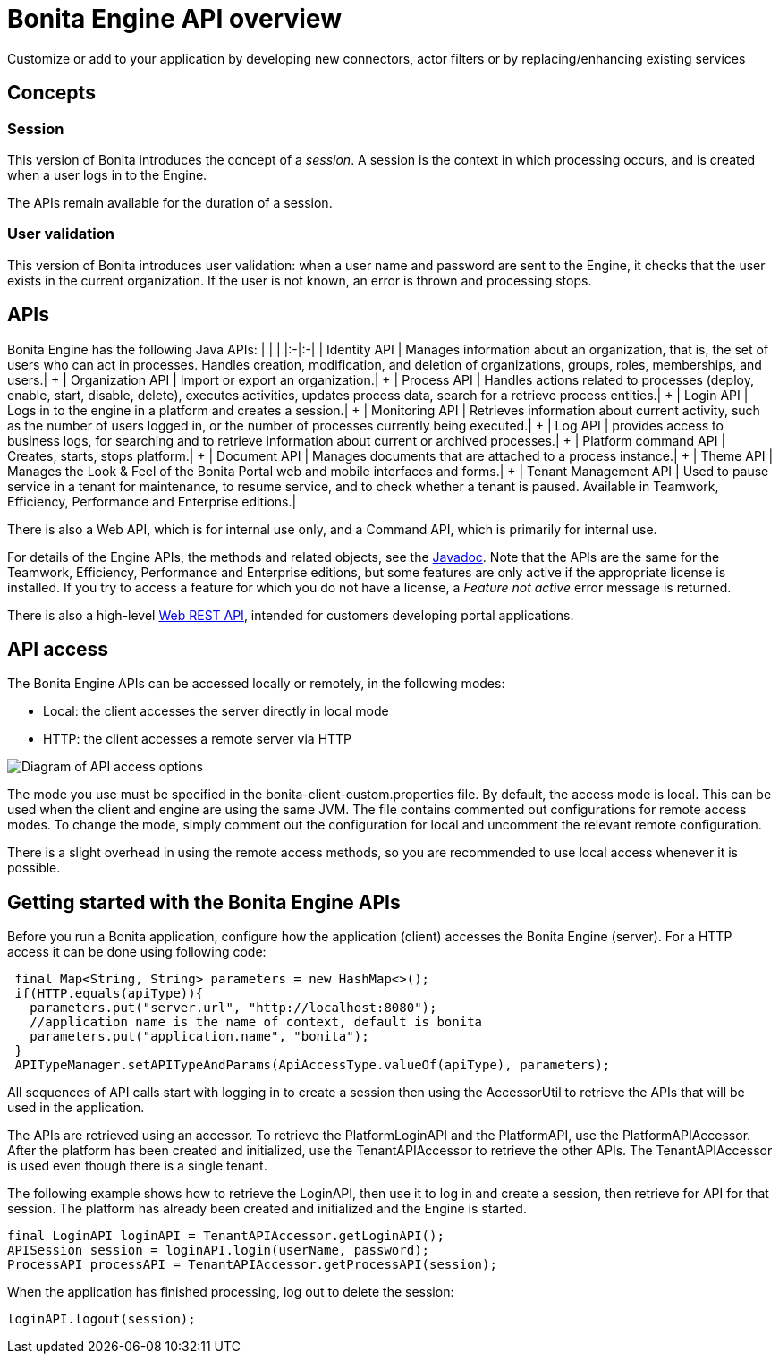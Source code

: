 = Bonita Engine API overview

Customize or add to your application by developing new connectors, actor filters or by replacing/enhancing existing services

== Concepts

=== Session

This version of Bonita introduces the concept of a _session_.
A session is the context in which processing occurs, and is created when a user logs in to the Engine.

The APIs remain available for the duration of a session.

=== User validation

This version of Bonita introduces user validation: when a user name and password are sent to the Engine, it checks that the user exists in the current organization.
If the user is not known, an error is thrown and processing stops.

== APIs

Bonita Engine has the following Java APIs: | | | |:-|:-| | Identity API | Manages information about an organization, that is, the set of users who can act in processes.
Handles creation, modification, and deletion of organizations, groups, roles, memberships, and users.| + | Organization API | Import or export an organization.| + | Process API | Handles actions related to processes (deploy, enable, start, disable, delete), executes activities, updates process data, search for a retrieve process entities.| + | Login API | Logs in to the engine in a platform and creates a session.| + | Monitoring API | Retrieves information about current activity, such as the number of users logged in, or the number of processes currently being executed.| + | Log API | provides access to business logs, for searching and to retrieve information about current or archived processes.| + | Platform command API | Creates, starts, stops platform.| + | Document API | Manages documents that are attached to a process instance.| + | Theme API | Manages the Look & Feel of the Bonita Portal web and mobile interfaces and forms.| + | Tenant Management API | Used to pause service in a tenant for maintenance, to resume service, and to check whether a tenant is paused.
Available in Teamwork, Efficiency, Performance and Enterprise editions.|

There is also a Web API, which is for internal use only, and a Command API, which is primarily for internal use.

For details of the Engine APIs, the methods and related objects, see the  http://documentation.bonitasoft.com/javadoc/api/${varVersion}/index.html[Javadoc].
Note that the APIs are the same for the Teamwork, Efficiency, Performance and Enterprise editions, but some features are only active if the appropriate license is installed.
If you try to access a feature for which you do not have a license, a _Feature not active_ error message is returned.

There is also a high-level xref:rest-api-overview.adoc[Web REST API], intended for customers developing portal applications.

== API access

The Bonita Engine APIs can be accessed locally or remotely, in the following modes:

* Local: the client accesses the server directly in local mode
* HTTP: the client accesses a remote server via HTTP

image::images/images-6_0/dev_overview_api_access.png[Diagram of API access options]

The mode you use must be specified in the bonita-client-custom.properties file.
By default, the access mode is local.
This can be used when the client and engine are using the same JVM.
The file contains commented out configurations for remote access modes.
To change the mode, simply comment out the configuration for local and uncomment the relevant remote configuration.

There is a slight overhead in using the remote access methods, so you are recommended to use local access whenever it is possible.

+++<a id="getting-started-engine-apis">++++++</a>+++

== Getting started with the Bonita Engine APIs

Before you run a Bonita application, configure how the application (client) accesses the Bonita Engine (server).
For a HTTP access it can be done using following code:

[source,java]
----
 final Map<String, String> parameters = new HashMap<>();
 if(HTTP.equals(apiType)){
   parameters.put("server.url", "http://localhost:8080");
   //application name is the name of context, default is bonita
   parameters.put("application.name", "bonita");
 }
 APITypeManager.setAPITypeAndParams(ApiAccessType.valueOf(apiType), parameters);
----

All sequences of API calls start with logging in to create a session then using the AccessorUtil to retrieve the APIs that will be used in the application.

The APIs are retrieved using an accessor.
To retrieve the PlatformLoginAPI and the PlatformAPI, use the PlatformAPIAccessor.
After the platform has been created and initialized, use the TenantAPIAccessor to retrieve the other APIs.
The TenantAPIAccessor is used even though there is a single tenant.

The following example shows how to retrieve the LoginAPI, then use it to log in and create a session, then retrieve for API for that session.
The platform has already been created and initialized and the Engine is started.

[source,java]
----
final LoginAPI loginAPI = TenantAPIAccessor.getLoginAPI();
APISession session = loginAPI.login(userName, password);
ProcessAPI processAPI = TenantAPIAccessor.getProcessAPI(session);
----

When the application has finished processing, log out to delete the session:

[source,java]
----
loginAPI.logout(session);
----

